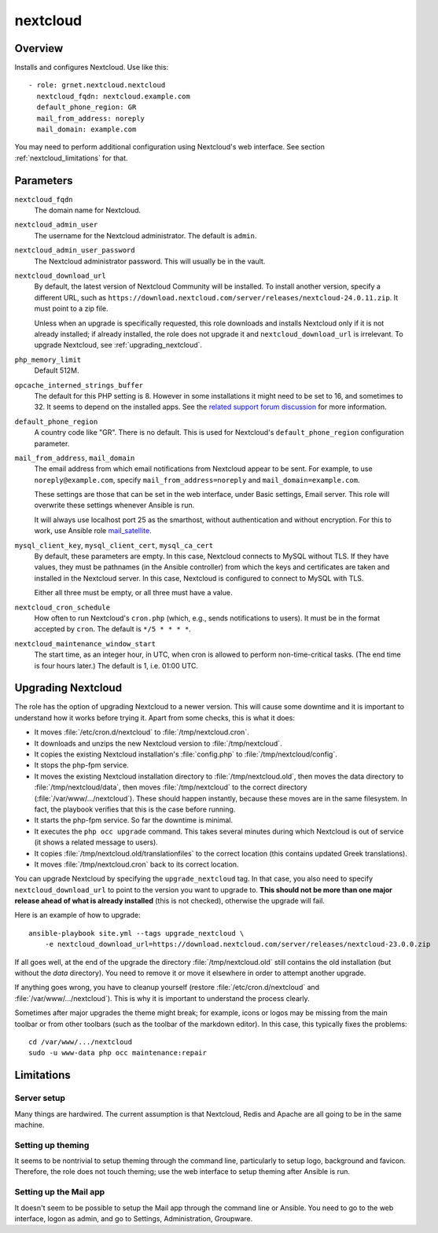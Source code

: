 .. _nextcloud:

=========
nextcloud
=========

Overview
========

Installs and configures Nextcloud. Use like this::

  - role: grnet.nextcloud.nextcloud
    nextcloud_fqdn: nextcloud.example.com
    default_phone_region: GR
    mail_from_address: noreply
    mail_domain: example.com

You may need to perform additional configuration using Nextcloud's web
interface. See section :ref:`nextcloud_limitations` for that.

Parameters
==========

``nextcloud_fqdn``
  The domain name for Nextcloud.

``nextcloud_admin_user``
  The username for the Nextcloud administrator. The default is
  ``admin``.

``nextcloud_admin_user_password``
  The Nextcloud administrator password. This will usually be in the
  vault.

``nextcloud_download_url``
  By default, the latest version of Nextcloud Community will be
  installed. To install another version, specify a different URL, such
  as
  ``https://download.nextcloud.com/server/releases/nextcloud-24.0.11.zip``.
  It must point to a zip file.

  Unless when an upgrade is specifically requested, this role downloads
  and installs Nextcloud only if it is not already installed; if already
  installed, the role does not upgrade it and ``nextcloud_download_url``
  is irrelevant. To upgrade Nextcloud, see :ref:`upgrading_nextcloud`.

``php_memory_limit``
  Default 512M.

``opcache_interned_strings_buffer``
  The default for this PHP setting is 8. However in some installations
  it might need to be set to 16, and sometimes to 32. It seems to depend
  on the installed apps. See the `related support forum discussion`_ for
  more information.

  .. _related support forum discussion: https://help.nextcloud.com/t/nextcloud-23-02-opcache-interned-strings-buffer/134007/4

``default_phone_region``
  A country code like "GR". There is no default. This is used for
  Nextcloud's ``default_phone_region`` configuration parameter.

``mail_from_address``, ``mail_domain``
  The email address from which email notifications from Nextcloud appear
  to be sent. For example, to use ``noreply@example.com``, specify
  ``mail_from_address=noreply`` and ``mail_domain=example.com``.

  These settings are those that can be set in the web interface, under
  Basic settings, Email server. This role will overwrite these settings
  whenever Ansible is run.

  It will always use localhost port 25 as the smarthost, without
  authentication and without encryption. For this to work, use Ansible
  role mail_satellite_.

  .. _mail_satellite: https://aptikogeneral.readthedocs.io/en/latest/mail_satellite.html

``mysql_client_key``, ``mysql_client_cert``, ``mysql_ca_cert``
  By default, these parameters are empty. In this case, Nextcloud
  connects to MySQL without TLS. If they have values, they must be
  pathnames (in the Ansible controller) from which the keys and
  certificates are taken and installed in the Nextcloud server. In this
  case, Nextcloud is configured to connect to MySQL with TLS.

  Either all three must be empty, or all three must have a value.

``nextcloud_cron_schedule``
  How often to run Nextcloud's ``cron.php`` (which, e.g., sends
  notifications to users). It must be in the format accepted by
  ``cron``. The default is ``*/5 * * * *``.

``nextcloud_maintenance_window_start``
  The start time, as an integer hour, in UTC, when cron is allowed to
  perform non-time-critical tasks. (The end time is four hours later.)
  The default is 1, i.e. 01:00 UTC.

.. _upgrading_nextcloud:

Upgrading Nextcloud
===================

The role has the option of upgrading Nextcloud to a newer version.
This will cause some downtime and it is important to understand how it
works before trying it. Apart from some checks, this is what it does:

* It moves :file:`/etc/cron.d/nextcloud` to :file:`/tmp/nextcloud.cron`.
* It downloads and unzips the new Nextcloud version to
  :file:`/tmp/nextcloud`.
* It copies the existing Nextcloud installation's :file:`config.php` to
  :file:`/tmp/nextcloud/config`.
* It stops the php-fpm service.
* It moves the existing Nextcloud installation directory to
  :file:`/tmp/nextcloud.old`, then moves the data directory to
  :file:`/tmp/nextcloud/data`, then moves :file:`/tmp/nextcloud` to the
  correct directory (:file:`/var/www/.../nextcloud`). These should
  happen instantly, because these moves are in the same filesystem. In
  fact, the playbook verifies that this is the case before running.
* It starts the php-fpm service. So far the downtime is minimal.
* It executes the ``php occ upgrade`` command. This takes several
  minutes during which Nextcloud is out of service (it shows a related
  message to users).
* It copies :file:`/tmp/nextcloud.old/translationfiles` to the correct
  location (this contains updated Greek translations).
* It moves :file:`/tmp/nextcloud.cron` back to its correct location.

You can upgrade Nextcloud by specifying the ``upgrade_nextcloud`` tag.
In that case, you also need to specify ``nextcloud_download_url`` to
point to the version you want to upgrade to. **This should not be more
than one major release ahead of what is already installed** (this is not
checked), otherwise the upgrade will fail.

Here is an example of how to upgrade::

    ansible-playbook site.yml --tags upgrade_nextcloud \
        -e nextcloud_download_url=https://download.nextcloud.com/server/releases/nextcloud-23.0.0.zip

If all goes well, at the end of the upgrade the directory
:file:`/tmp/nextcloud.old` still contains the old installation (but
without the `data` directory). You need to remove it or move it
elsewhere in order to attempt another upgrade.

If anything goes wrong, you have to cleanup yourself (restore
:file:`/etc/cron.d/nextcloud` and :file:`/var/www/.../nextcloud`). This
is why it is important to understand the process clearly.

Sometimes after major upgrades the theme might break; for example, icons
or logos may be missing from the main toolbar or from other toolbars
(such as the toolbar of the markdown editor). In this case, this
typically fixes the problems::

    cd /var/www/.../nextcloud
    sudo -u www-data php occ maintenance:repair

.. _nextcloud_limitations:

Limitations
===========

Server setup
------------

Many things are hardwired. The current assumption is that Nextcloud,
Redis and Apache are all going to be in the same machine.

Setting up theming
------------------

It seems to be nontrivial to setup theming through the command line,
particularly to setup logo, background and favicon. Therefore, the role
does not touch theming; use the web interface to setup theming after
Ansible is run.

Setting up the Mail app
-----------------------

It doesn't seem to be possible to setup the Mail app through the command
line or Ansible. You need to go to the web interface, logon as admin,
and go to Settings, Administration, Groupware.
